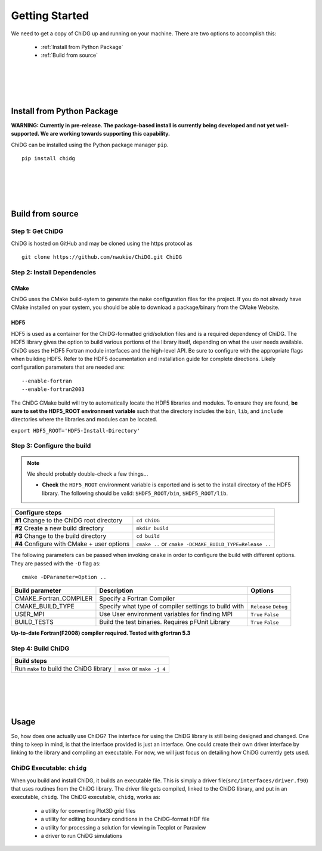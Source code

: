 ===============
Getting Started
===============


We need to get a copy of ChiDG up and running on your machine. There are two options 
to accomplish this:

    - :ref:`Install from Python Package`
    - :ref:`Build from source`

|
|
|
|


.. _Install from Python Package:

Install from Python Package
===========================

**WARNING: Currently in pre-release. The package-based install is currently being
developed and not yet well-supported. We are working towards supporting this capability.**


ChiDG can be installed using the Python package manager ``pip``.

:: 

    pip install chidg


|
|
|
|

.. _Build from source:

Build from source
=================


Step 1: Get ChiDG
-----------------
ChiDG is hosted on GitHub and may be cloned using the https protocol as

::

    git clone https://github.com/nwukie/ChiDG.git ChiDG



Step 2: Install Dependencies
----------------------------

CMake
~~~~~
ChiDG uses the CMake build-sytem to generate the ``make`` configuration
files for the project. If you do not already have CMake installed on your
system, you should be able to download a package/binary from the CMake Website.


HDF5
~~~~
HDF5 is used as a container for the ChiDG-formatted grid/solution files and
is a required dependency of ChiDG. The HDF5 library gives the option to build 
various portions of the library itself, depending on what the user needs available. 
ChiDG uses the HDF5 Fortran module interfaces and the high-level API. Be sure to 
configure with the appropriate flags when building HDF5. Refer to the HDF5 documentation 
and installation guide for complete directions. Likely configuration parameters 
that are needed are:

::

    --enable-fortran
    --enable-fortran2003

The ChiDG CMake build will try to automatically locate the HDF5 libraries and
modules. To ensure they are found, **be sure to set the HDF5_ROOT environment 
variable** such that the directory includes the ``bin``, ``lib``, and ``include``
directories where the libraries and modules can be located.


``export HDF5_ROOT='HDF5-Install-Directory'``







Step 3: Configure the build
---------------------------

.. note:: We should probably double-check a few things...

    - **Check** the ``HDF5_ROOT`` environment variable is exported and is set to the install
      directory of the HDF5 library. The following should be valid: ``$HDF5_ROOT/bin``, ``$HDF5_ROOT/lib``.





+----------------------------------------------------+----------------------------------------------------------+
| **Configure steps**                                                                                           |
+----------------------------------------------------+----------------------------------------------------------+
|                                                    |                                                          |
| **#1** Change to the ChiDG root directory          | ``cd ChiDG``                                             |
|                                                    |                                                          |
+----------------------------------------------------+----------------------------------------------------------+
|                                                    |                                                          |
| **#2** Create a new build directory                | ``mkdir build``                                          |
|                                                    |                                                          |
+----------------------------------------------------+----------------------------------------------------------+
|                                                    |                                                          |
| **#3** Change to the build directory               | ``cd build``                                             |
|                                                    |                                                          |
+----------------------------------------------------+----------------------------------------------------------+
|                                                    |                                                          |
| **#4** Configure with CMake + user options         | ``cmake ..``  or ``cmake -DCMAKE_BUILD_TYPE=Release ..`` |
|                                                    |                                                          |
+----------------------------------------------------+----------------------------------------------------------+




The following parameters can be passed when invoking ``cmake`` in order to configure the build with 
different options. They are passed with the ``-D`` flag as:

::

    cmake -DParameter=Option ..


=============================== ======================================================= ================
Build parameter                 Description                                             Options
=============================== ======================================================= ================
CMAKE_Fortran_COMPILER          Specify a Fortran Compiler        
                                                                                        
                                                                                        
CMAKE_BUILD_TYPE                Specify what type of compiler settings to build with    ``Release``
                                                                                        ``Debug``
USER_MPI                        Use User environment variables for finding MPI          ``True``
                                                                                        ``False``
BUILD_TESTS                     Build the test binaries. Requires pFUnit Library        ``True``
                                                                                        ``False``
=============================== ======================================================= ================

**Up-to-date Fortran(F2008) compiler required. Tested with gfortran 5.3**













Step 4: Build ChiDG
-------------------


+-------------------------------------------+--------------------------------------------+
| **Build steps**                                                                        |
+-------------------------------------------+--------------------------------------------+
|                                           |                                            |
| Run ``make`` to build the ChiDG library   |   ``make`` or ``make -j 4``                |
|                                           |                                            |
+-------------------------------------------+--------------------------------------------+




|
|
|
|


.. _Usage:

Usage
=====

So, how does one actually use ChiDG? The interface for using the ChiDG library 
is still being designed and changed. One thing to keep in mind, is that 
the interface provided is just an interface. One could create their own driver 
interface by linking to the library and compiling an executable. For now, we 
will just focus on detailing how ChiDG currently gets used.


ChiDG Executable: ``chidg``
---------------------------

When you build and install ChiDG, it builds an executable file. This is simply
a driver file(``src/interfaces/driver.f90``) that uses routines from the ChiDG library. 
The driver file gets compiled, linked to the ChiDG library, and put in an executable, ``chidg``.
The ChiDG executable, ``chidg``, works as:

    - a utility for converting Plot3D grid files 
    - a utility for editing boundary conditions in the ChiDG-format HDF file
    - a utility for processing a solution for viewing in Tecplot or Paraview
    - a driver to run ChiDG simulations


.. attribute:: chidg convert file.x

    - Convert a Plot3D grid file(example in this case: 'file.x') to a ChiDG-formatted HDF5 file.


.. attribute:: chidg edit file.h5

    - Edit a ChiDG-formatted HDF5 grid file(example in this case: 'file.h5').


.. attribute:: chidg post file.h5

    - Post-process a ChiDG-formatted HDF5 grid/solution file. 
    - Creates Tecplot/Paraview files for visualization

.. attribute:: chidg

    - Run a ChiDG simulation
    - Assumes chidg.nml namelist file is present in current directory

